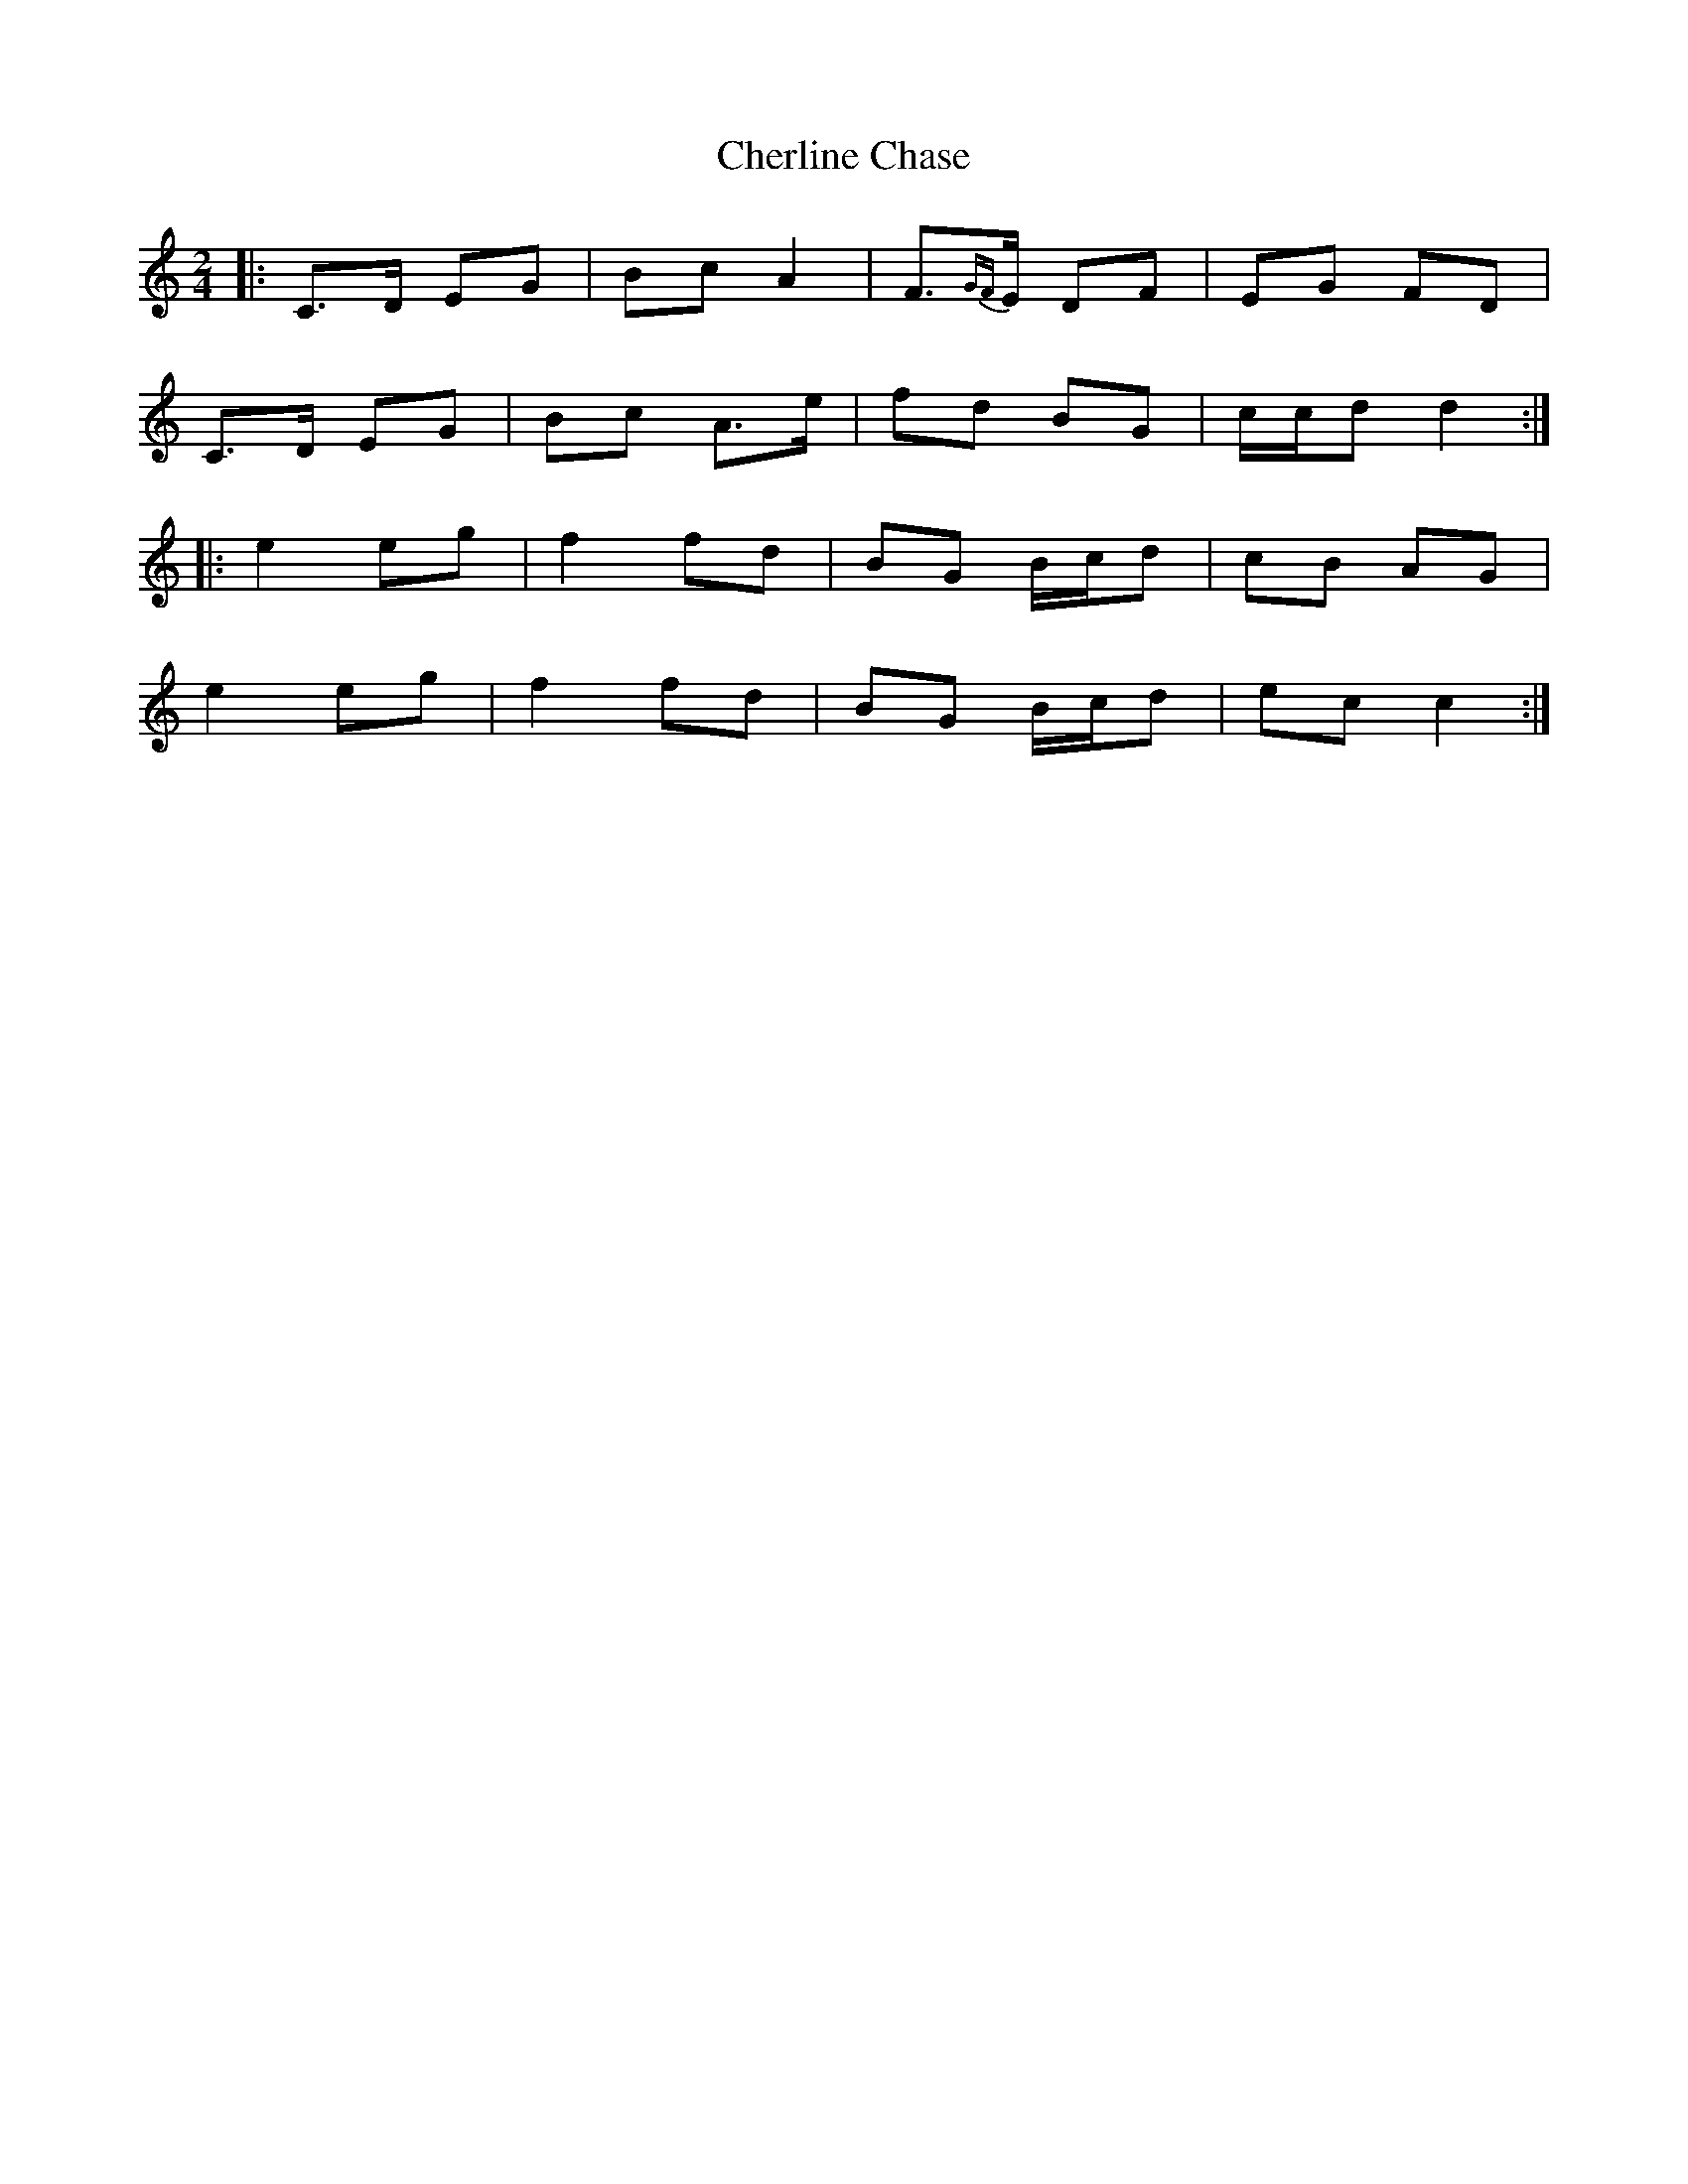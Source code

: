 X: 1
T: Cherline Chase
Z: bogman
S: https://thesession.org/tunes/10101#setting10101
R: polka
M: 2/4
L: 1/8
K: Cmaj
|: C>D EG | Bc A2 | F>{GF}E DF | EG FD |
C>D EG | Bc A>e | fd BG | c/c/d d2 :|
|: e2 eg | f2 fd | BG B/c/d | cB AG |
e2 eg | f2 fd | BG B/c/d | ec c2 :|
